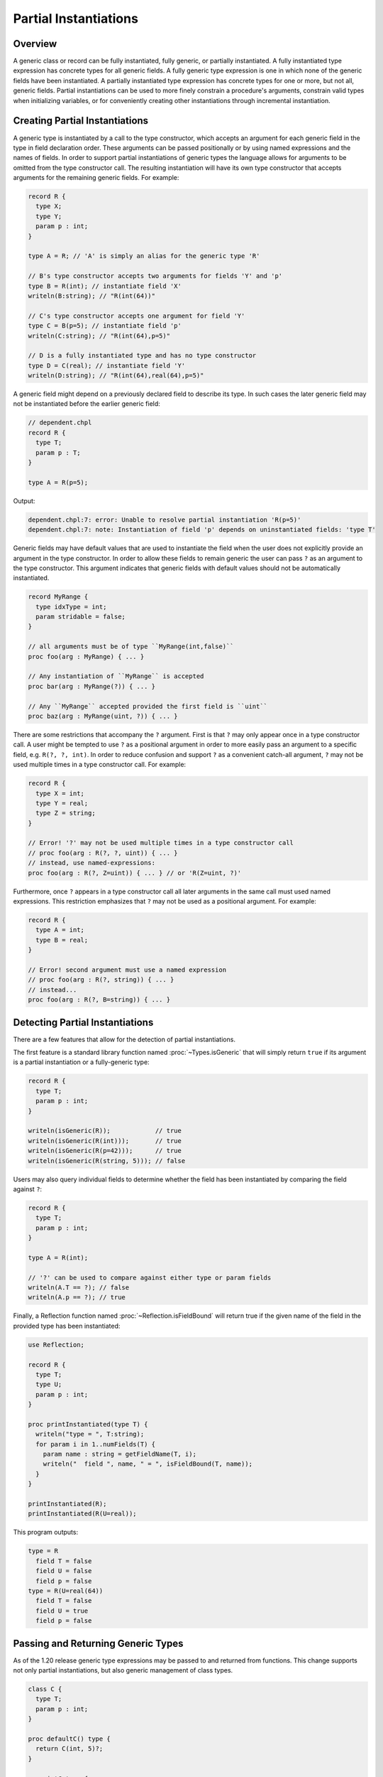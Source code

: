 .. _readme-partial-instantiations:

.. default-domain:: chpl

======================
Partial Instantiations
======================

Overview
--------

A generic class or record can be fully instantiated, fully generic, or
partially instantiated. A fully instantiated type expression has concrete types
for all generic fields. A fully generic type expression is one in which none of
the generic fields have been instantiated. A partially instantiated type
expression has concrete types for one or more, but not all, generic fields.
Partial instantiations can be used to more finely constrain a procedure's
arguments, constrain valid types when initializing variables, or for
conveniently creating other instantiations through incremental instantiation.

Creating Partial Instantiations
-------------------------------

A generic type is instantiated by a call to the type constructor, which accepts
an argument for each generic field in the type in field declaration order.
These arguments can be passed positionally or by using named expressions and
the names of fields. In order to support partial instantiations of generic
types the language allows for arguments to be omitted from the type constructor
call. The resulting instantiation will have its own type constructor that
accepts arguments for the remaining generic fields. For example:

.. code-block:: chapel

  record R {
    type X;
    type Y;
    param p : int;
  }

  type A = R; // 'A' is simply an alias for the generic type 'R'

  // B's type constructor accepts two arguments for fields 'Y' and 'p'
  type B = R(int); // instantiate field 'X'
  writeln(B:string); // "R(int(64))"

  // C's type constructor accepts one argument for field 'Y'
  type C = B(p=5); // instantiate field 'p'
  writeln(C:string); // "R(int(64),p=5)"

  // D is a fully instantiated type and has no type constructor
  type D = C(real); // instantiate field 'Y'
  writeln(D:string); // "R(int(64),real(64),p=5)"

A generic field might depend on a previously declared field to describe its
type. In such cases the later generic field may not be instantiated before
the earlier generic field:

.. code-block:: chapel

  // dependent.chpl
  record R {
    type T;
    param p : T;
  }

  type A = R(p=5);

Output:

.. code-block:: text

  dependent.chpl:7: error: Unable to resolve partial instantiation 'R(p=5)'
  dependent.chpl:7: note: Instantiation of field 'p' depends on uninstantiated fields: 'type T'

Generic fields may have default values that are used to instantiate the field
when the user does not explicitly provide an argument in the type constructor.
In order to allow these fields to remain generic the user can pass ``?`` as an
argument to the type constructor. This argument indicates that generic fields
with default values should not be automatically instantiated.

.. code-block:: chapel

  record MyRange {
    type idxType = int;
    param stridable = false;
  }

  // all arguments must be of type ``MyRange(int,false)``
  proc foo(arg : MyRange) { ... }

  // Any instantiation of ``MyRange`` is accepted
  proc bar(arg : MyRange(?)) { ... }

  // Any ``MyRange`` accepted provided the first field is ``uint``
  proc baz(arg : MyRange(uint, ?)) { ... }

There are some restrictions that accompany the ``?`` argument. First is that
``?`` may only appear once in a type constructor call. A user might be
tempted to use ``?`` as a positional argument in order to more easily pass
an argument to a specific field, e.g. ``R(?, ?, int)``. In order to reduce
confusion and support ``?`` as a convenient catch-all argument, ``?`` may not
be used multiple times in a type constructor call. For example:

.. code-block:: chapel

  record R {
    type X = int;
    type Y = real;
    type Z = string;
  }

  // Error! '?' may not be used multiple times in a type constructor call
  // proc foo(arg : R(?, ?, uint)) { ... }
  // instead, use named-expressions:
  proc foo(arg : R(?, Z=uint)) { ... } // or 'R(Z=uint, ?)'

Furthermore, once ``?`` appears in a type constructor call all later arguments
in the same call must used named expressions. This restriction emphasizes that
``?`` may not be used as a positional argument. For example:

.. code-block:: chapel

  record R {
    type A = int;
    type B = real;
  }

  // Error! second argument must use a named expression
  // proc foo(arg : R(?, string)) { ... }
  // instead...
  proc foo(arg : R(?, B=string)) { ... }

Detecting Partial Instantiations
--------------------------------

There are a few features that allow for the detection of partial
instantiations.

The first feature is a standard library function named :proc:`~Types.isGeneric`
that will simply return ``true`` if its argument is a partial instantiation or
a fully-generic type:

.. code-block:: chapel

  record R {
    type T;
    param p : int;
  }

  writeln(isGeneric(R));            // true
  writeln(isGeneric(R(int)));       // true
  writeln(isGeneric(R(p=42)));      // true
  writeln(isGeneric(R(string, 5))); // false

Users may also query individual fields to determine whether the field has
been instantiated by comparing the field against ``?``:

.. code-block:: chapel

  record R {
    type T;
    param p : int;
  }

  type A = R(int);
  
  // '?' can be used to compare against either type or param fields
  writeln(A.T == ?); // false
  writeln(A.p == ?); // true

Finally, a Reflection function named :proc:`~Reflection.isFieldBound` will
return true if the given name of the field in the provided type has been
instantiated:

.. code-block:: chapel

  use Reflection;

  record R {
    type T;
    type U;
    param p : int;
  }

  proc printInstantiated(type T) {
    writeln("type = ", T:string);
    for param i in 1..numFields(T) {
      param name : string = getFieldName(T, i);
      writeln("  field ", name, " = ", isFieldBound(T, name));
    }
  }

  printInstantiated(R);
  printInstantiated(R(U=real));


This program outputs:

.. code-block:: text

  type = R
    field T = false
    field U = false
    field p = false
  type = R(U=real(64))
    field T = false
    field U = true
    field p = false



Passing and Returning Generic Types
-----------------------------------

As of the 1.20 release generic type expressions may be passed to and returned
from functions. This change supports not only partial instantiations, but also
generic management of class types.

.. code-block:: chapel

  class C {
    type T;
    param p : int;
  }

  proc defaultC() type {
    return C(int, 5)?;
  }

  proc intC type {
    return C(int)?;
  }

  // Declare two variables with the same instantiation of 'C' but with different management
  var x : unmanaged defaultC();
  var y : owned defaultC();

  // Declare two varibles with different instantiations of 'C', based on a
  // common instantiation returned by 'intC', and with different management
  var a : owned intC(100);
  var b : shared intC(123);

  // An factory function that accepts any kind of type and creates a new
  // instance with param 'p'
  proc make(type T, param p : int) {
    return new T(p);
  }

  // For these calls, 'T' will be a partial instantiation
  var q = make(C(int), 1);
  var r = make(C(real), 2);

